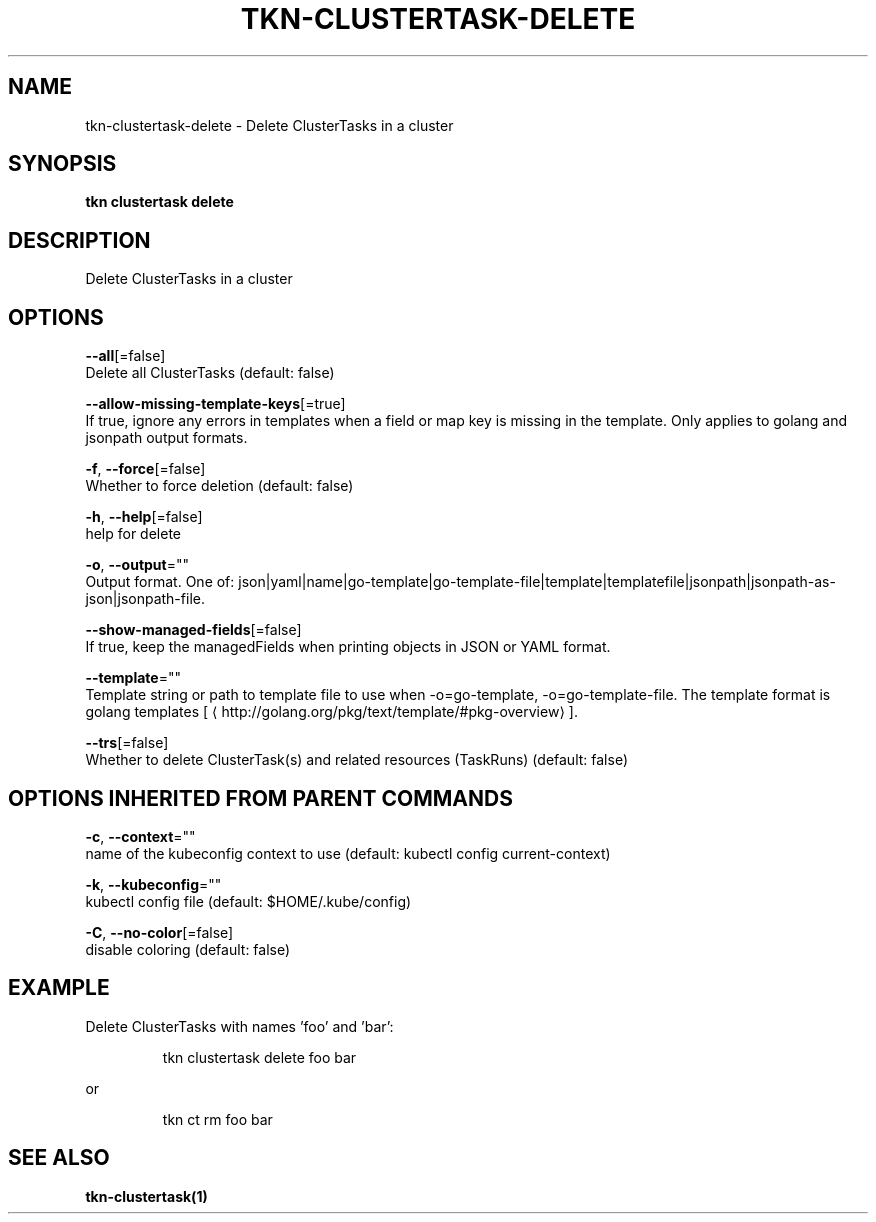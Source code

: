 .TH "TKN\-CLUSTERTASK\-DELETE" "1" "" "Auto generated by spf13/cobra" "" 
.nh
.ad l


.SH NAME
.PP
tkn\-clustertask\-delete \- Delete ClusterTasks in a cluster


.SH SYNOPSIS
.PP
\fBtkn clustertask delete\fP


.SH DESCRIPTION
.PP
Delete ClusterTasks in a cluster


.SH OPTIONS
.PP
\fB\-\-all\fP[=false]
    Delete all ClusterTasks (default: false)

.PP
\fB\-\-allow\-missing\-template\-keys\fP[=true]
    If true, ignore any errors in templates when a field or map key is missing in the template. Only applies to golang and jsonpath output formats.

.PP
\fB\-f\fP, \fB\-\-force\fP[=false]
    Whether to force deletion (default: false)

.PP
\fB\-h\fP, \fB\-\-help\fP[=false]
    help for delete

.PP
\fB\-o\fP, \fB\-\-output\fP=""
    Output format. One of: json|yaml|name|go\-template|go\-template\-file|template|templatefile|jsonpath|jsonpath\-as\-json|jsonpath\-file.

.PP
\fB\-\-show\-managed\-fields\fP[=false]
    If true, keep the managedFields when printing objects in JSON or YAML format.

.PP
\fB\-\-template\fP=""
    Template string or path to template file to use when \-o=go\-template, \-o=go\-template\-file. The template format is golang templates [
\[la]http://golang.org/pkg/text/template/#pkg-overview\[ra]].

.PP
\fB\-\-trs\fP[=false]
    Whether to delete ClusterTask(s) and related resources (TaskRuns) (default: false)


.SH OPTIONS INHERITED FROM PARENT COMMANDS
.PP
\fB\-c\fP, \fB\-\-context\fP=""
    name of the kubeconfig context to use (default: kubectl config current\-context)

.PP
\fB\-k\fP, \fB\-\-kubeconfig\fP=""
    kubectl config file (default: $HOME/.kube/config)

.PP
\fB\-C\fP, \fB\-\-no\-color\fP[=false]
    disable coloring (default: false)


.SH EXAMPLE
.PP
Delete ClusterTasks with names 'foo' and 'bar':

.PP
.RS

.nf
tkn clustertask delete foo bar

.fi
.RE

.PP
or

.PP
.RS

.nf
tkn ct rm foo bar

.fi
.RE


.SH SEE ALSO
.PP
\fBtkn\-clustertask(1)\fP
